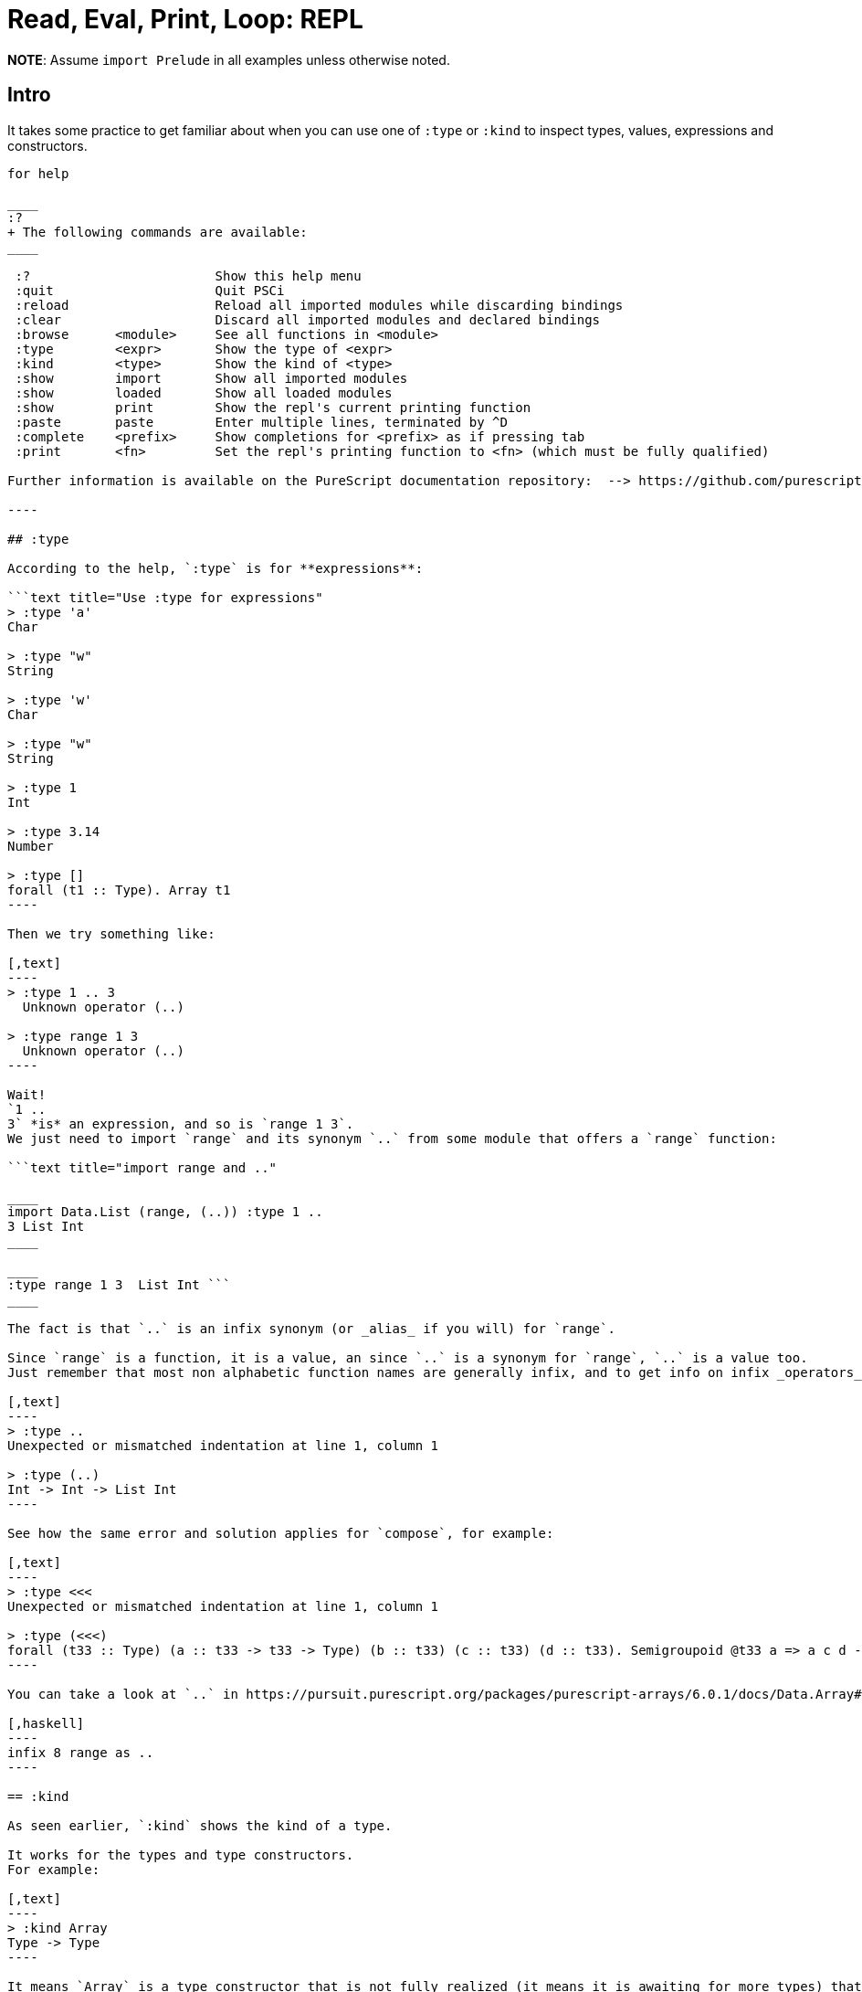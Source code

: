 = Read, Eval, Print, Loop: REPL
:description: Practical examples of using the PureScript REPL to try things and inspect types and values

*NOTE*: Assume `import Prelude` in all examples unless otherwise noted.

== Intro

It takes some practice to get familiar about when you can use one of `:type` or `:kind` to inspect types, values, expressions and constructors.

```text title="help on the repl" $ spago repl PSCi, version 0.14.5 Type :?
for help

____
:?
+ The following commands are available:
____

 :?                        Show this help menu
 :quit                     Quit PSCi
 :reload                   Reload all imported modules while discarding bindings
 :clear                    Discard all imported modules and declared bindings
 :browse      <module>     See all functions in <module>
 :type        <expr>       Show the type of <expr>
 :kind        <type>       Show the kind of <type>
 :show        import       Show all imported modules
 :show        loaded       Show all loaded modules
 :show        print        Show the repl's current printing function
 :paste       paste        Enter multiple lines, terminated by ^D
 :complete    <prefix>     Show completions for <prefix> as if pressing tab
 :print       <fn>         Set the repl's printing function to <fn> (which must be fully qualified)

Further information is available on the PureScript documentation repository:  --> https://github.com/purescript/documentation/blob/master/guides/PSCi.md

----

## :type

According to the help, `:type` is for **expressions**:

```text title="Use :type for expressions"
> :type 'a'
Char

> :type "w"
String

> :type 'w'
Char

> :type "w"
String

> :type 1
Int

> :type 3.14
Number

> :type []
forall (t1 :: Type). Array t1
----

Then we try something like:

[,text]
----
> :type 1 .. 3
  Unknown operator (..)

> :type range 1 3
  Unknown operator (..)
----

Wait!
`1 ..
3` *is* an expression, and so is `range 1 3`.
We just need to import `range` and its synonym `..` from some module that offers a `range` function:

```text title="import range and .."

____
import Data.List (range, (..)) :type 1 ..
3 List Int
____

____
:type range 1 3  List Int ```
____

The fact is that `..` is an infix synonym (or _alias_ if you will) for `range`.

Since `range` is a function, it is a value, an since `..` is a synonym for `range`, `..` is a value too.
Just remember that most non alphabetic function names are generally infix, and to get info on infix _operators_, we generally need to enclose them inside parenthesis:

[,text]
----
> :type ..
Unexpected or mismatched indentation at line 1, column 1

> :type (..)
Int -> Int -> List Int
----

See how the same error and solution applies for `compose`, for example:

[,text]
----
> :type <<<
Unexpected or mismatched indentation at line 1, column 1

> :type (<<<)
forall (t33 :: Type) (a :: t33 -> t33 -> Type) (b :: t33) (c :: t33) (d :: t33). Semigroupoid @t33 a => a c d -> a b c -> a b d
----

You can take a look at `..` in https://pursuit.purescript.org/packages/purescript-arrays/6.0.1/docs/Data.Array#v:(..)[Pursuit], click view source and see it is defined as:

[,haskell]
----
infix 8 range as ..
----

== :kind

As seen earlier, `:kind` shows the kind of a type.

It works for the types and type constructors.
For example:

[,text]
----
> :kind Array
Type -> Type
----

It means `Array` is a type constructor that is not fully realized (it means it is awaiting for more types) that takes a type which then return the fully realized type.

If we say `Array`, it is an array of what?
Numbers?
Chars?
Strings?
Or an array of lists?
Or even an array of arrays?
We don't know that by simply saying `Array`.
It needs a further type in order to be fully realized:

----
> :kind Array Char
Type

> :kind Array String
Type

> :kind Array (Array Int)
Type
----

When `:kind <type>` returns `Type`, you may rest assured you are dealing with a fully realized type.
If it returns `+Type -> Type+`, it is awaiting one type argument in order to be fully realized.
If it says `+Type -> Type -> Type+`, it means it is awaiting for two more type arguments in order to be fully realized, and so on and so forth.
